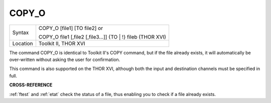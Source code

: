 ..  _copy-o:

COPY\_O
=======

+----------+-------------------------------------------------------------------+
| Syntax   | COPY\_O [file1] [TO file2] or                                     |
|          |                                                                   |
|          | COPY\_O file1 [,file2 [,file3...]] {TO \| !} fileb (THOR XVI)     |
+----------+-------------------------------------------------------------------+
| Location | Toolkit II, THOR XVI                                              |
+----------+-------------------------------------------------------------------+

The command COPY\_O is identical to Toolkit II's COPY command, but if
the file already exists, it will automatically be over-written without
asking the user for confirmation.

This command is also supported on the THOR XVI, although both the input
and destination channels must be specified in full.

**CROSS-REFERENCE**

:ref:`ftest` and :ref:`etat`
check the status of a file, thus enabling you to check if a file already
exists.

